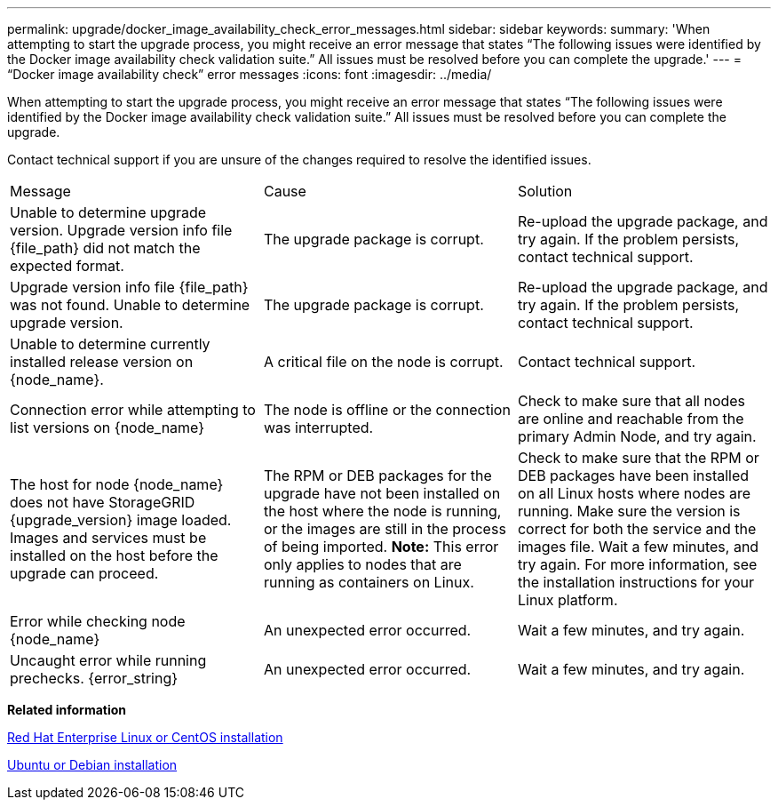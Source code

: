 ---
permalink: upgrade/docker_image_availability_check_error_messages.html
sidebar: sidebar
keywords: 
summary: 'When attempting to start the upgrade process, you might receive an error message that states “The following issues were identified by the Docker image availability check validation suite.” All issues must be resolved before you can complete the upgrade.'
---
= "`Docker image availability check`" error messages
:icons: font
:imagesdir: ../media/

[.lead]
When attempting to start the upgrade process, you might receive an error message that states "`The following issues were identified by the Docker image availability check validation suite.`" All issues must be resolved before you can complete the upgrade.

Contact technical support if you are unsure of the changes required to resolve the identified issues.

|===
| Message| Cause| Solution
a|
Unable to determine upgrade version. Upgrade version info file \{file_path} did not match the expected format.
a|
The upgrade package is corrupt.
a|
Re-upload the upgrade package, and try again. If the problem persists, contact technical support.
a|
Upgrade version info file \{file_path} was not found. Unable to determine upgrade version.
a|
The upgrade package is corrupt.
a|
Re-upload the upgrade package, and try again. If the problem persists, contact technical support.
a|
Unable to determine currently installed release version on \{node_name}.
a|
A critical file on the node is corrupt.
a|
Contact technical support.
a|
Connection error while attempting to list versions on \{node_name}
a|
The node is offline or the connection was interrupted.
a|
Check to make sure that all nodes are online and reachable from the primary Admin Node, and try again.
a|
The host for node \{node_name} does not have StorageGRID \{upgrade_version} image loaded. Images and services must be installed on the host before the upgrade can proceed.
a|
The RPM or DEB packages for the upgrade have not been installed on the host where the node is running, or the images are still in the process of being imported. *Note:* This error only applies to nodes that are running as containers on Linux.

a|
Check to make sure that the RPM or DEB packages have been installed on all Linux hosts where nodes are running. Make sure the version is correct for both the service and the images file. Wait a few minutes, and try again. For more information, see the installation instructions for your Linux platform.

a|
Error while checking node \{node_name}
a|
An unexpected error occurred.
a|
Wait a few minutes, and try again.
a|
Uncaught error while running prechecks. \{error_string}
a|
An unexpected error occurred.
a|
Wait a few minutes, and try again.
|===
*Related information*

http://docs.netapp.com/sgws-115/topic/com.netapp.doc.sg-install-rhel/home.html[Red Hat Enterprise Linux or CentOS installation]

http://docs.netapp.com/sgws-115/topic/com.netapp.doc.sg-install-ub/home.html[Ubuntu or Debian installation]
